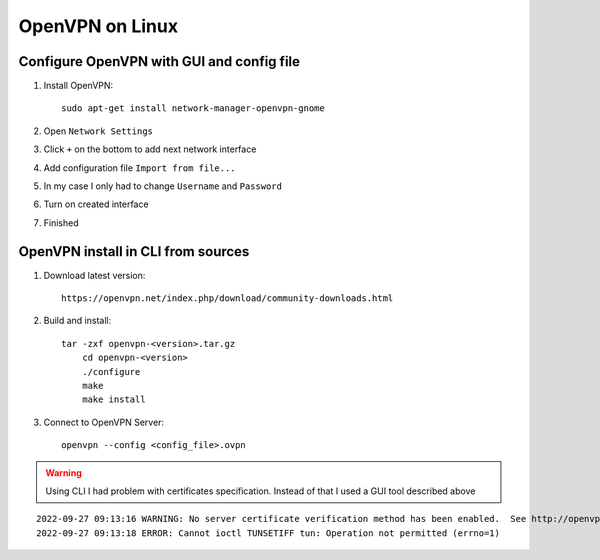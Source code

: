 OpenVPN on Linux
================


Configure OpenVPN with GUI and config file
~~~~~~~~~~~~~~~~~~~~~~~~~~~~~~~~~~~~~~~~~~

1. Install OpenVPN::

    sudo apt-get install network-manager-openvpn-gnome

2. Open ``Network Settings``
3. Click ``+`` on the bottom to add next network interface
4. Add configuration file ``Import from file...``
5. In my case I only had to change ``Username`` and ``Password``
6. Turn on created interface
7. Finished



OpenVPN install in CLI from sources
~~~~~~~~~~~~~~~~~~~~~~~~~~~~~~~~~~~

1. Download latest version::

    https://openvpn.net/index.php/download/community-downloads.html

2. Build and install::

    tar -zxf openvpn-<version>.tar.gz
	cd openvpn-<version>
	./configure
	make
	make install

3. Connect to OpenVPN Server::

    openvpn --config <config_file>.ovpn

.. warning:: Using CLI I had problem with certificates specification. Instead of that I used a GUI tool described above

::

    2022-09-27 09:13:16 WARNING: No server certificate verification method has been enabled.  See http://openvpn.net/howto.html#mitm for more info.
    2022-09-27 09:13:18 ERROR: Cannot ioctl TUNSETIFF tun: Operation not permitted (errno=1)